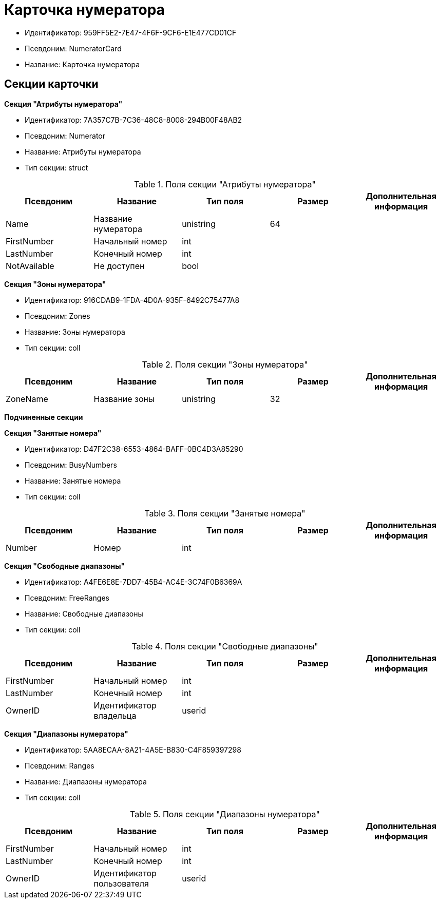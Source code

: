 = Карточка нумератора

* Идентификатор: 959FF5E2-7E47-4F6F-9CF6-E1E477CD01CF
* Псевдоним: NumeratorCard
* Название: Карточка нумератора

== Секции карточки

*Секция "Атрибуты нумератора"*

* Идентификатор: 7A357C7B-7C36-48C8-8008-294B00F48AB2
* Псевдоним: Numerator
* Название: Атрибуты нумератора
* Тип секции: struct

.Поля секции "Атрибуты нумератора"
[width="100%",cols="20%,20%,20%,20%,20%",options="header"]
|===
|Псевдоним |Название |Тип поля |Размер |Дополнительная информация
|Name |Название нумератора |unistring |64 |
|FirstNumber |Начальный номер |int | |
|LastNumber |Конечный номер |int | |
|NotAvailable |Не доступен |bool | |
|===

*Секция "Зоны нумератора"*

* Идентификатор: 916CDAB9-1FDA-4D0A-935F-6492C75477A8
* Псевдоним: Zones
* Название: Зоны нумератора
* Тип секции: coll

.Поля секции "Зоны нумератора"
[width="100%",cols="20%,20%,20%,20%,20%",options="header"]
|===
|Псевдоним |Название |Тип поля |Размер |Дополнительная информация
|ZoneName |Название зоны |unistring |32 |
|===

*Подчиненные секции*

*Секция "Занятые номера"*

* Идентификатор: D47F2C38-6553-4864-BAFF-0BC4D3A85290
* Псевдоним: BusyNumbers
* Название: Занятые номера
* Тип секции: coll

.Поля секции "Занятые номера"
[width="100%",cols="20%,20%,20%,20%,20%",options="header"]
|===
|Псевдоним |Название |Тип поля |Размер |Дополнительная информация
|Number |Номер |int | |
|===

*Секция "Свободные диапазоны"*

* Идентификатор: A4FE6E8E-7DD7-45B4-AC4E-3C74F0B6369A
* Псевдоним: FreeRanges
* Название: Свободные диапазоны
* Тип секции: coll

.Поля секции "Свободные диапазоны"
[width="100%",cols="20%,20%,20%,20%,20%",options="header"]
|===
|Псевдоним |Название |Тип поля |Размер |Дополнительная информация
|FirstNumber |Начальный номер |int | |
|LastNumber |Конечный номер |int | |
|OwnerID |Идентификатор владельца |userid | |
|===

*Секция "Диапазоны нумератора"*

* Идентификатор: 5AA8ECAA-8A21-4A5E-B830-C4F859397298
* Псевдоним: Ranges
* Название: Диапазоны нумератора
* Тип секции: coll

.Поля секции "Диапазоны нумератора"
[width="100%",cols="20%,20%,20%,20%,20%",options="header"]
|===
|Псевдоним |Название |Тип поля |Размер |Дополнительная информация
|FirstNumber |Начальный номер |int | |
|LastNumber |Конечный номер |int | |
|OwnerID |Идентификатор пользователя |userid | |
|===
